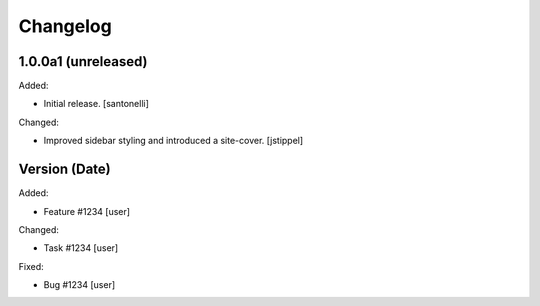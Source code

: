 Changelog
=========


1.0.0a1 (unreleased)
------------------

Added:

- Initial release.
  [santonelli]

Changed:

- Improved sidebar styling and introduced a site-cover.
  [jstippel]


Version (Date)
------------------

Added:

- Feature #1234
  [user]

Changed:

- Task #1234
  [user]

Fixed:

- Bug #1234
  [user]
